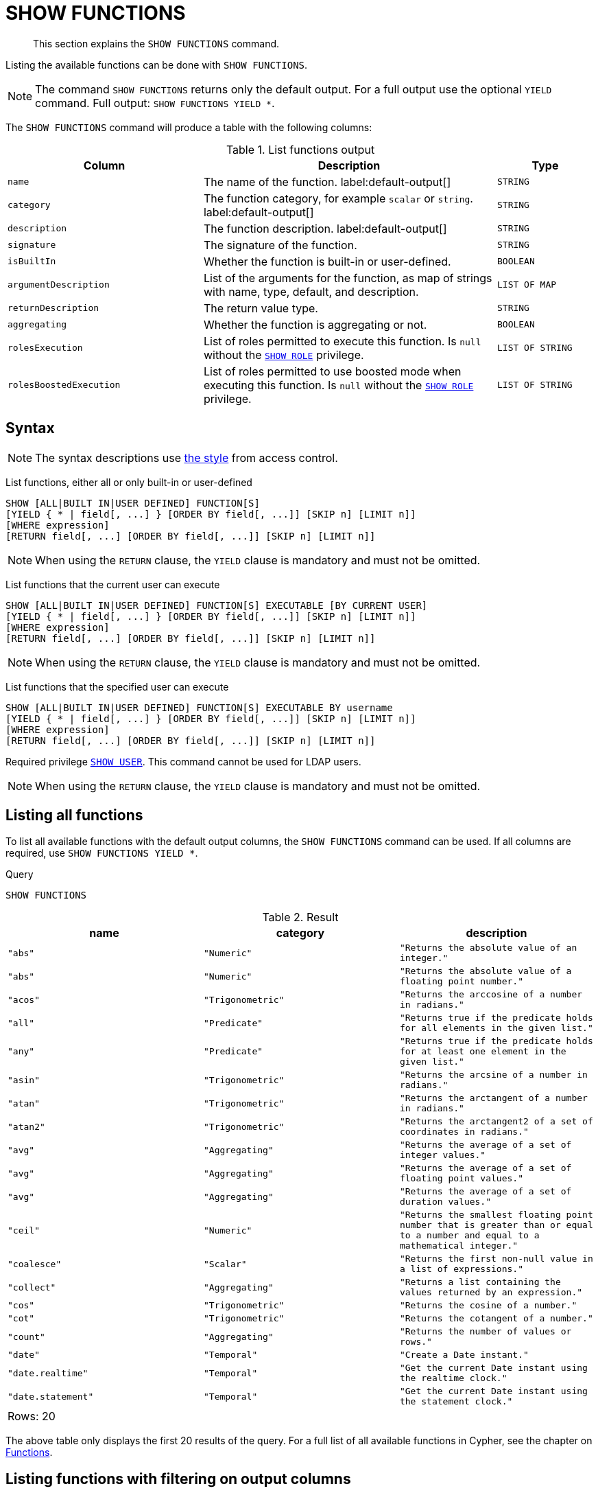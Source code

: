 :description: This section explains the `SHOW FUNCTIONS` command.

[[query-listing-functions]]
= SHOW FUNCTIONS

[abstract]
--
This section explains the `SHOW FUNCTIONS` command.
--

Listing the available functions can be done with `SHOW FUNCTIONS`.

[NOTE]
====
The command `SHOW FUNCTIONS` returns only the default output.
For a full output use the optional `YIELD` command.
Full output: `SHOW FUNCTIONS YIELD *`.
====

The `SHOW FUNCTIONS` command will produce a table with the following columns:


.List functions output
[options="header", cols="4,6,2"]
|===
| Column | Description | Type

m| name
a| The name of the function. label:default-output[]
m| STRING

m| category
a| The function category, for example `scalar` or `string`. label:default-output[]
m| STRING

m| description
a| The function description. label:default-output[]
m| STRING

m| signature
a| The signature of the function.
m| STRING

m| isBuiltIn
a| Whether the function is built-in or user-defined.
m| BOOLEAN

m| argumentDescription
a| List of the arguments for the function, as map of strings with name, type, default, and description.
m| LIST OF MAP

m| returnDescription
a| The return value type.
m| STRING

m| aggregating
a| Whether the function is aggregating or not.
m| BOOLEAN

m| rolesExecution
a|
List of roles permitted to execute this function.
Is `null` without the xref::administration/access-control/dbms-administration.adoc#access-control-dbms-administration-role-management[`SHOW ROLE`] privilege.
m| LIST OF STRING

m| rolesBoostedExecution
a|
List of roles permitted to use boosted mode when executing this function.
Is `null` without the xref::administration/access-control/dbms-administration.adoc#access-control-dbms-administration-role-management[`SHOW ROLE`] privilege.
m| LIST OF STRING

|===


== Syntax

[NOTE]
====
The syntax descriptions use xref:administration/access-control/index.adoc#access-control-syntax[the style] from access control.
====

List functions, either all or only built-in or user-defined::

[source, syntax, role="noheader"]
----
SHOW [ALL|BUILT IN|USER DEFINED] FUNCTION[S]
[YIELD { * | field[, ...] } [ORDER BY field[, ...]] [SKIP n] [LIMIT n]]
[WHERE expression]
[RETURN field[, ...] [ORDER BY field[, ...]] [SKIP n] [LIMIT n]]
----

[NOTE]
====
When using the `RETURN` clause, the `YIELD` clause is mandatory and must not be omitted.
====

List functions that the current user can execute::

[source, syntax, role="noheader"]
----
SHOW [ALL|BUILT IN|USER DEFINED] FUNCTION[S] EXECUTABLE [BY CURRENT USER]
[YIELD { * | field[, ...] } [ORDER BY field[, ...]] [SKIP n] [LIMIT n]]
[WHERE expression]
[RETURN field[, ...] [ORDER BY field[, ...]] [SKIP n] [LIMIT n]]
----

[NOTE]
====
When using the `RETURN` clause, the `YIELD` clause is mandatory and must not be omitted.
====

List functions that the specified user can execute::

[source, syntax, role="noheader", indent=0]
----
SHOW [ALL|BUILT IN|USER DEFINED] FUNCTION[S] EXECUTABLE BY username
[YIELD { * | field[, ...] } [ORDER BY field[, ...]] [SKIP n] [LIMIT n]]
[WHERE expression]
[RETURN field[, ...] [ORDER BY field[, ...]] [SKIP n] [LIMIT n]]
----

Required privilege xref::administration/access-control/dbms-administration.adoc#access-control-dbms-administration-user-management[`SHOW USER`].
This command cannot be used for LDAP users.

[NOTE]
====
When using the `RETURN` clause, the `YIELD` clause is mandatory and must not be omitted.
====

== Listing all functions

To list all available functions with the default output columns, the `SHOW FUNCTIONS` command can be used.
If all columns are required, use `SHOW FUNCTIONS YIELD *`.


.Query
[source, cypher, role=test-result-skip]
----
SHOW FUNCTIONS
----

.Result
[role="queryresult",options="header,footer",cols="3*<m"]
|===
| +name+ | +category+ | +description+

| +"abs"+
| +"Numeric"+
| +"Returns the absolute value of an integer."+

| +"abs"+
| +"Numeric"+
| +"Returns the absolute value of a floating point number."+

| +"acos"+
| +"Trigonometric"+
| +"Returns the arccosine of a number in radians."+

| +"all"+
| +"Predicate"+
| +"Returns true if the predicate holds for all elements in the given list."+

| +"any"+
| +"Predicate"+
| +"Returns true if the predicate holds for at least one element in the given list."+

| +"asin"+
| +"Trigonometric"+
| +"Returns the arcsine of a number in radians."+

| +"atan"+
| +"Trigonometric"+
| +"Returns the arctangent of a number in radians."+

| +"atan2"+
| +"Trigonometric"+
| +"Returns the arctangent2 of a set of coordinates in radians."+

| +"avg"+
| +"Aggregating"+
| +"Returns the average of a set of integer values."+

| +"avg"+
| +"Aggregating"+
| +"Returns the average of a set of floating point values."+

| +"avg"+
| +"Aggregating"+
| +"Returns the average of a set of duration values."+

| +"ceil"+
| +"Numeric"+
| +"Returns the smallest floating point number that is greater than or equal to a number and equal to a mathematical integer."+

| +"coalesce"+
| +"Scalar"+
| +"Returns the first non-null value in a list of expressions."+

| +"collect"+
| +"Aggregating"+
| +"Returns a list containing the values returned by an expression."+

| +"cos"+
| +"Trigonometric"+
| +"Returns the cosine  of a number."+

| +"cot"+
| +"Trigonometric"+
| +"Returns the cotangent of a number."+

| +"count"+
| +"Aggregating"+
| +"Returns the number of values or rows."+

| +"date"+
| +"Temporal"+
| +"Create a Date instant."+

| +"date.realtime"+
| +"Temporal"+
| +"Get the current Date instant using the realtime clock."+

| +"date.statement"+
| +"Temporal"+
| +"Get the current Date instant using the statement clock."+

3+d|Rows: 20
|===

The above table only displays the first 20 results of the query.
For a full list of all available functions in Cypher, see the chapter on xref::clauses/index.adoc[Functions].

== Listing functions with filtering on output columns

The listed functions can be filtered in multiple ways.
One way is through the type keywords, `BUILT IN` and `USER DEFINED`.
A more flexible way is to use the `WHERE` clause.
For example, getting the name of all built-in functions starting with the letter 'a':

.Query
[source, cypher]
----
SHOW BUILT IN FUNCTIONS YIELD name, isBuiltIn
WHERE name STARTS WITH 'a'
----

.Result
[role="queryresult",options="header,footer",cols="2*<m"]
|===
| +name+    | +isBuiltIn+

| +"abs"+   | +true+
| +"abs"+   | +true+
| +"acos"+  | +true+
| +"all"+   | +true+
| +"any"+   | +true+
| +"asin"+  | +true+
| +"atan"+  | +true+
| +"atan2"+ | +true+
| +"avg"+   | +true+
| +"avg"+   | +true+
| +"avg"+   | +true+

2+d|Rows: 11
|===


== Listing functions with other filtering

The listed functions can also be filtered on whether a user can execute them.
This filtering is only available through the `EXECUTABLE` clause and not through the `WHERE` clause.
This is due to using the user's privileges instead of filtering on the available output columns.

There are two options, how to use the `EXECUTABLE` clause.
The first option, is to filter for the current user:

.Query
[source, cypher, role=test-result-skip]
----
SHOW FUNCTIONS EXECUTABLE BY CURRENT USER YIELD *
----

.Result
[role="queryresult",options="header,footer",cols="6*<m"]
|===
| +name+ | +category+ | +description+ | +rolesExecution+ | +rolesBoostedExecution+ | +...+

| +"abs"+
| +"Numeric"+
| +"Returns the absolute value of an integer."+
| +<null>+
| +<null>+
|

| +"abs"+
| +"Numeric"+
| +"Returns the absolute value of a floating point number."+
| +<null>+
| +<null>+
|

| +"acos"+
| +"Trigonometric"+
| +"Returns the arccosine of a number in radians."+
| +<null>+
| +<null>+
|

| +"all"+
| +"Predicate"+
| +"Returns true if the predicate holds for all elements in the given list."+
| +<null>+
| +<null>+
|

| +"any"+
| +"Predicate"+
| +"Returns true if the predicate holds for at least one element in the given list."+
| +<null>+
| +<null>+
|

| +"asin"+
| +"Trigonometric"+
| +"Returns the arcsine of a number in radians."+
| +<null>+
| +<null>+
|

| +"atan"+
| +"Trigonometric"+
| +"Returns the arctangent of a number in radians."+
| +<null>+
| +<null>+
|

| +"atan2"+
| +"Trigonometric"+
| +"Returns the arctangent2 of a set of coordinates in radians."+
| +<null>+
| +<null>+
|

| +"avg"+
| +"Aggregating"+
| +"Returns the average of a set of integer values."+
| +<null>+
| +<null>+
|

| +"avg"+
| +"Aggregating"+
| +"Returns the average of a set of floating point values."+
| +<null>+
| +<null>+
|

6+d|Rows: 10
|===

Notice that the two `roles` columns are empty due to missing the xref::administration/access-control/dbms-administration.adoc#access-control-dbms-administration-role-management[`SHOW ROLE`] privilege.

The second option, is to filter for a specific user:

.Query
[source, cypher, role=test-result-skip]
----
SHOW FUNCTIONS EXECUTABLE BY jake
----

.Result
[role="queryresult",options="header,footer",cols="3*<m"]
|===
| +name+ | +category+ | +description+

| +"abs"+
| +"Numeric"+
| +"Returns the absolute value of an integer."+

| +"abs"+
| +"Numeric"+
| +"Returns the absolute value of a floating point number."+

| +"acos"+
| +"Trigonometric"+
| +"Returns the arccosine of a number in radians."+

| +"all"+
| +"Predicate"+
| +"Returns true if the predicate holds for all elements in the given list."+

| +"any"+
| +"Predicate"+
| +"Returns true if the predicate holds for at least one element in the given list."+

| +"asin"+
| +"Trigonometric"+
| +"Returns the arcsine of a number in radians."+

| +"atan"+
| +"Trigonometric"+
| +"Returns the arctangent of a number in radians."+

| +"atan2"+
| +"Trigonometric"+
| +"Returns the arctangent2 of a set of coordinates in radians."+

| +"avg"+
| +"Aggregating"+
| +"Returns the average of a set of integer values."+

| +"avg"+
| +"Aggregating"+
| +"Returns the average of a set of floating point values."+

3+d|Rows: 10
|===


